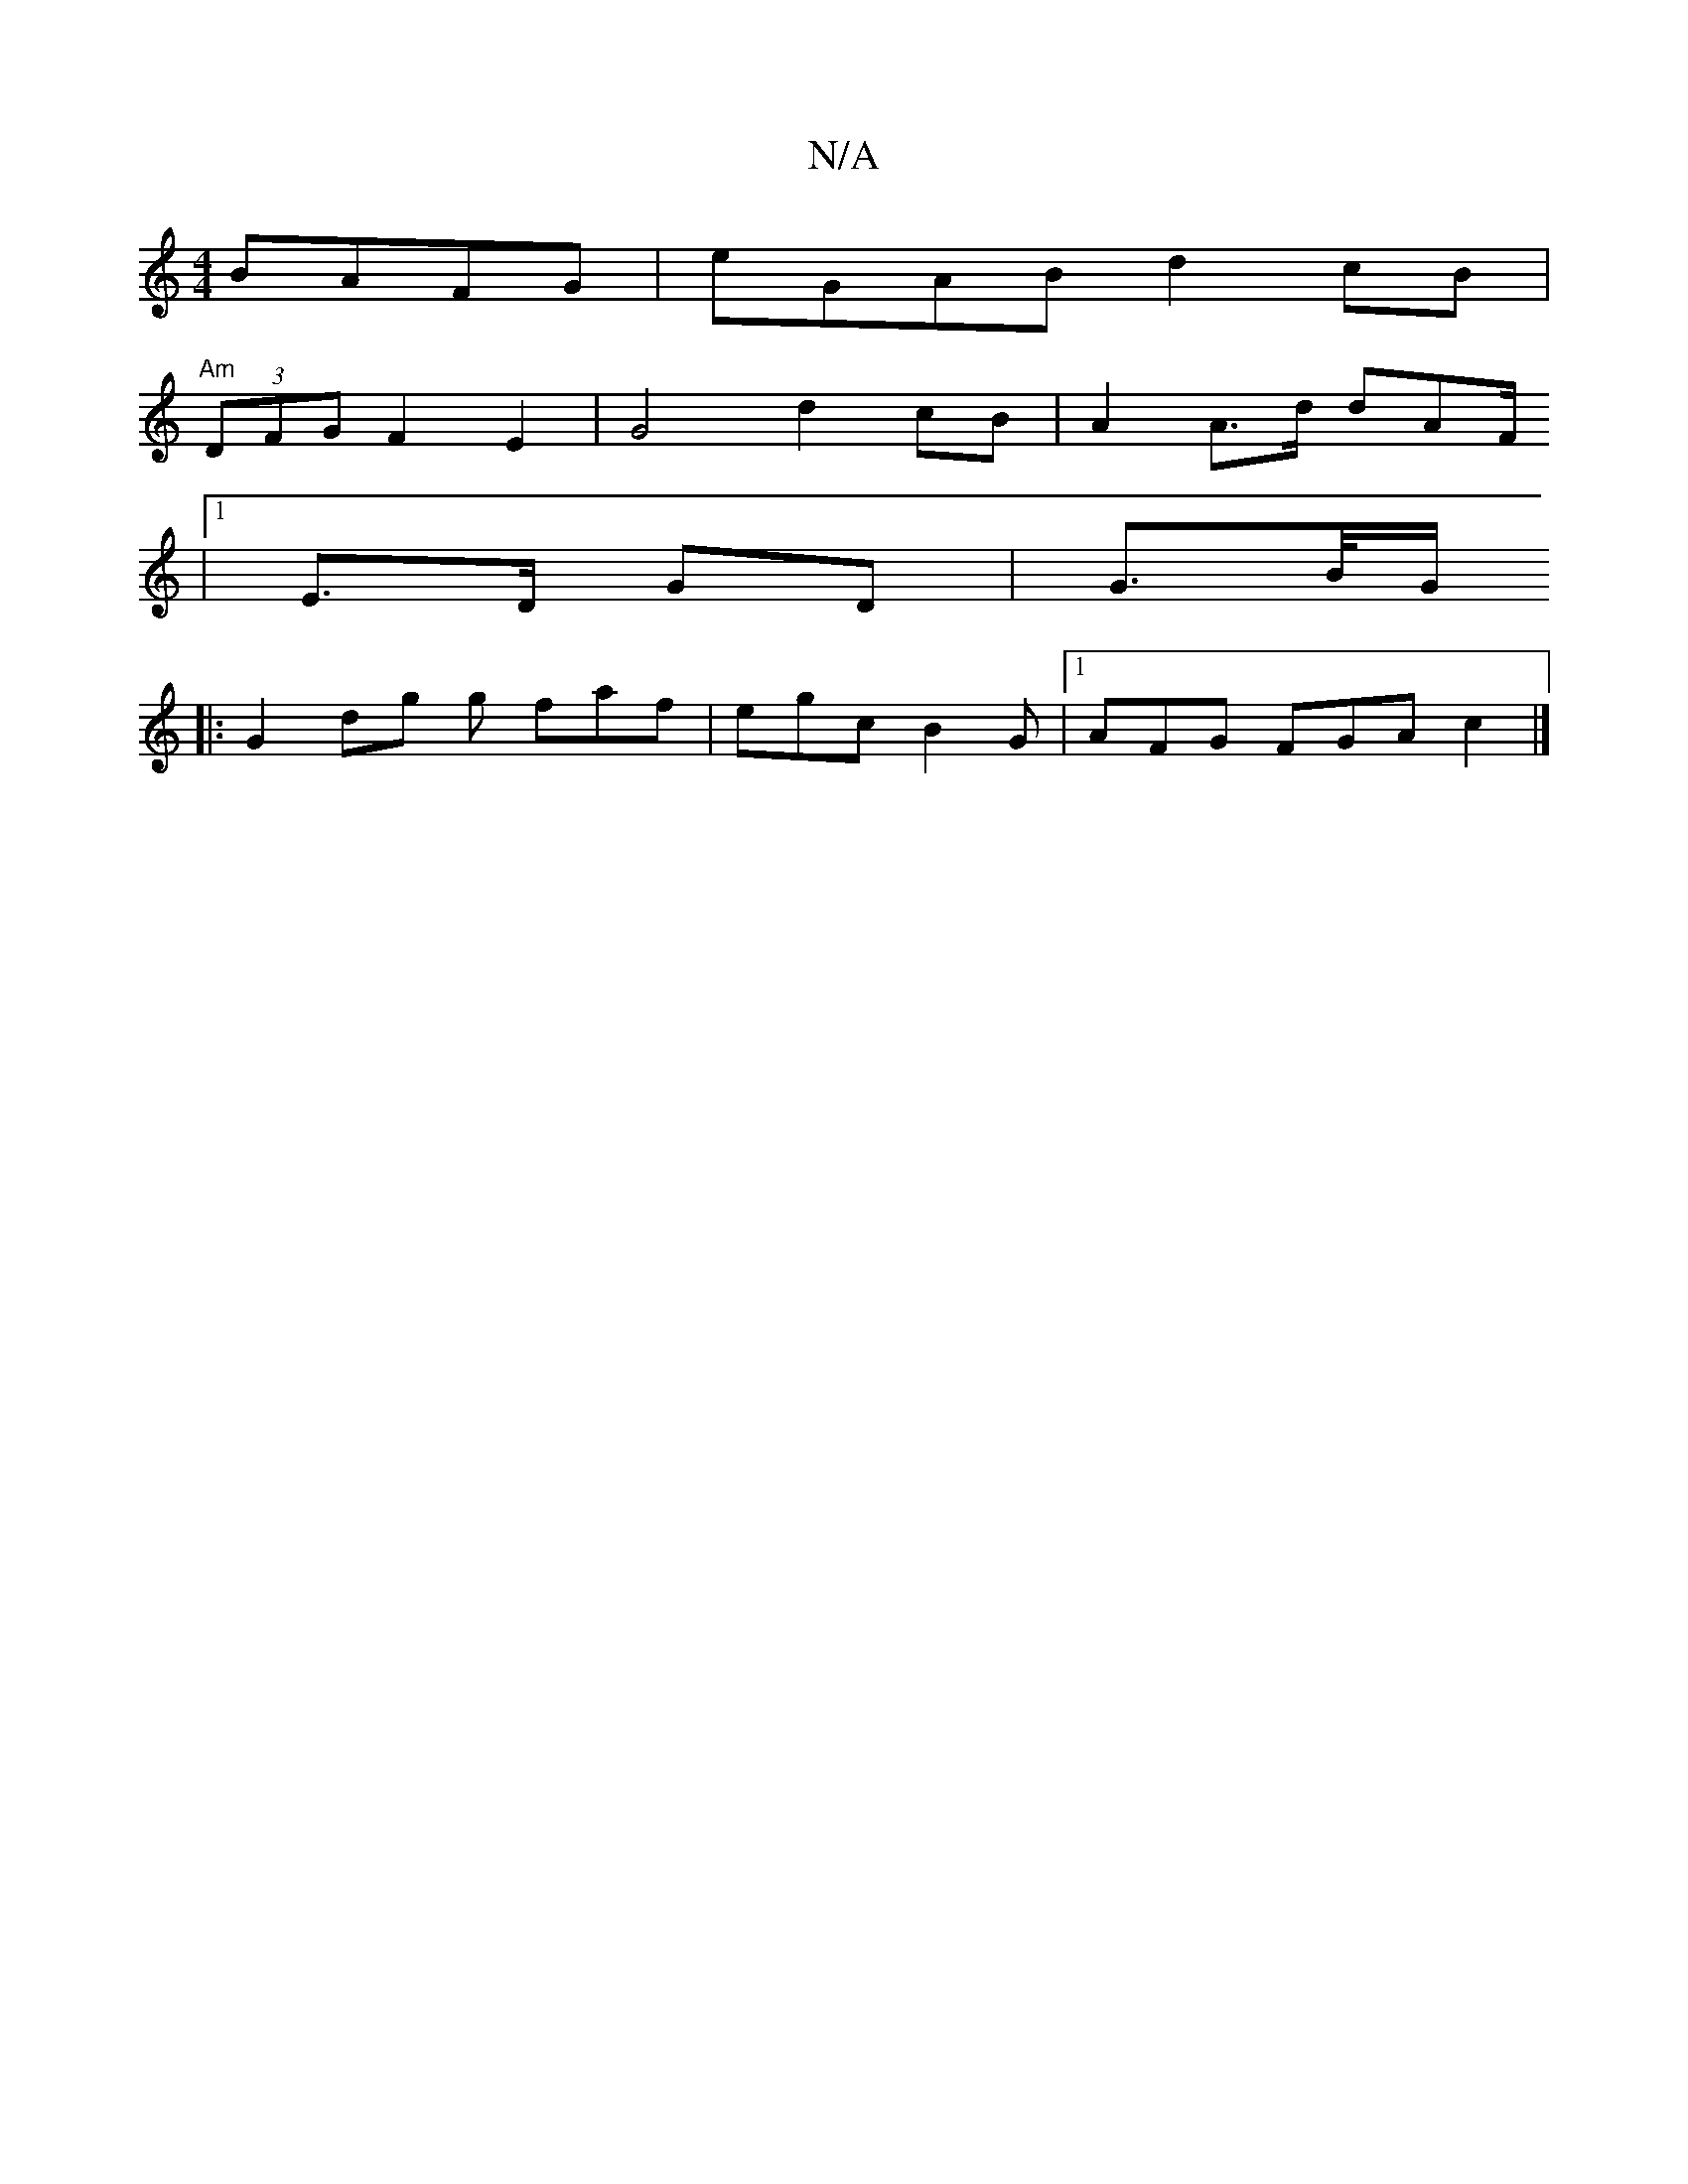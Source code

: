 X:1
T:N/A
M:4/4
R:N/A
K:Cmajor
BAFG|eGAB d2cB |
"Am" (3DFG F2 E2|G4d2 cB| A2 A>d dAF/
|1 E>D GD | G>B/2G/2
|: G2 dg g faf | egc B2 G |1 AFG FGA c2 |]

FA-| f>e d>B -d e>ed>c |
e>dc>B c>dc>d | e>dd>(3>dc>c efge | dcdf d2BA |
(3ABA c